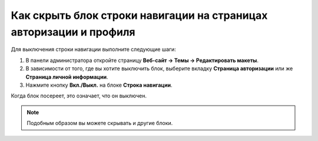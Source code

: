 *******************************************************************
Как скрыть блок строки навигации на страницах авторизации и профиля
*******************************************************************

Для выключения строки навигации выполните следующие шаги:

1. В панели администратора откройте страницу **Веб-сайт → Темы → Редактировать макеты**.

2. В зависимости от того, где вы хотите выключить блок, выберите вкладку **Страница авторизации** или же **Страница личной информации**.

3. Нажмите кнопку **Вкл./Выкл.** на блоке **Строка навигации**.

.. image:: img/breadcrumbs2.png
    :align: center
    :alt: Включить/Выключить блок

Когда блок посереет, это означает, что он выключен.

.. note::

    Подобным образом вы можете скрывать и другие блоки.
